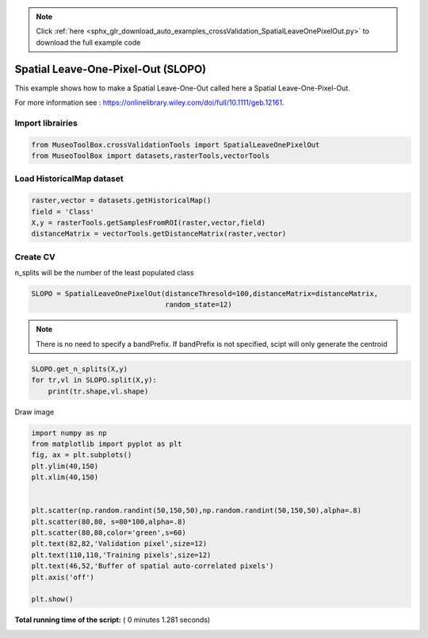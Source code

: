 .. note::
    :class: sphx-glr-download-link-note

    Click :ref:`here <sphx_glr_download_auto_examples_crossValidation_SpatialLeaveOnePixelOut.py>` to download the full example code
.. rst-class:: sphx-glr-example-title

.. _sphx_glr_auto_examples_crossValidation_SpatialLeaveOnePixelOut.py:


Spatial Leave-One-Pixel-Out (SLOPO)
======================================================

This example shows how to make a Spatial Leave-One-Out called here
a Spatial Leave-One-Pixel-Out.

For more information see : https://onlinelibrary.wiley.com/doi/full/10.1111/geb.12161.



Import librairies
-------------------------------------------



.. code-block:: python


    from MuseoToolBox.crossValidationTools import SpatialLeaveOnePixelOut
    from MuseoToolBox import datasets,rasterTools,vectorTools






Load HistoricalMap dataset
-------------------------------------------



.. code-block:: python


    raster,vector = datasets.getHistoricalMap()
    field = 'Class'
    X,y = rasterTools.getSamplesFromROI(raster,vector,field)
    distanceMatrix = vectorTools.getDistanceMatrix(raster,vector)







Create CV
-------------------------------------------
n_splits will be the number  of the least populated class



.. code-block:: python


    SLOPO = SpatialLeaveOnePixelOut(distanceThresold=100,distanceMatrix=distanceMatrix,
                                    random_state=12)







.. note::
   There is no need to specify a bandPrefix. 
   If bandPrefix is not specified, scipt will only generate the centroid



.. code-block:: python

    SLOPO.get_n_splits(X,y)
    for tr,vl in SLOPO.split(X,y):
        print(tr.shape,vl.shape)





.. rst-class:: sphx-glr-script-out

 Out:

 .. code-block:: none

    (8105,) (5,)
    (10598,) (5,)
    (8710,) (5,)
    (8126,) (5,)
    (9931,) (5,)
    (8898,) (5,)
    (8878,) (5,)
    (8435,) (5,)


Draw image



.. code-block:: python

    import numpy as np
    from matplotlib import pyplot as plt
    fig, ax = plt.subplots()
    plt.ylim(40,150)
    plt.xlim(40,150)


    plt.scatter(np.random.randint(50,150,50),np.random.randint(50,150,50),alpha=.8)
    plt.scatter(80,80, s=80*100,alpha=.8)
    plt.scatter(80,80,color='green',s=60)
    plt.text(82,82,'Validation pixel',size=12)
    plt.text(110,110,'Training pixels',size=12)
    plt.text(46,52,'Buffer of spatial auto-correlated pixels')
    plt.axis('off')

    plt.show()




.. image:: /auto_examples/crossValidation/images/sphx_glr_SpatialLeaveOnePixelOut_001.png
    :class: sphx-glr-single-img




**Total running time of the script:** ( 0 minutes  1.281 seconds)


.. _sphx_glr_download_auto_examples_crossValidation_SpatialLeaveOnePixelOut.py:


.. only :: html

 .. container:: sphx-glr-footer
    :class: sphx-glr-footer-example



  .. container:: sphx-glr-download

     :download:`Download Python source code: SpatialLeaveOnePixelOut.py <SpatialLeaveOnePixelOut.py>`



  .. container:: sphx-glr-download

     :download:`Download Jupyter notebook: SpatialLeaveOnePixelOut.ipynb <SpatialLeaveOnePixelOut.ipynb>`


.. only:: html

 .. rst-class:: sphx-glr-signature

    `Gallery generated by Sphinx-Gallery <https://sphinx-gallery.readthedocs.io>`_
